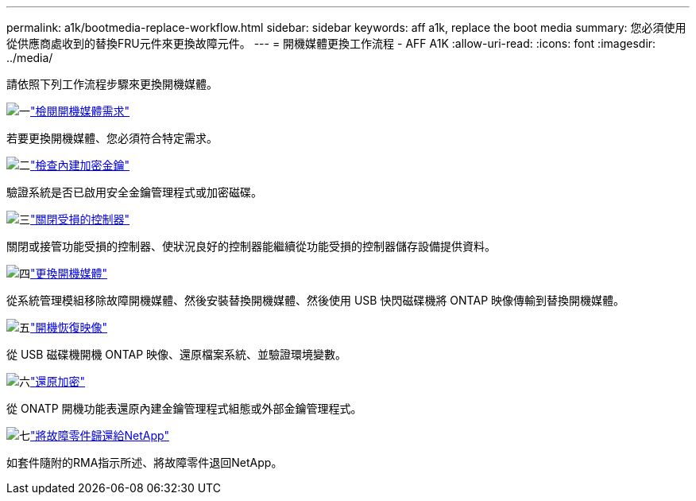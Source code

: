 ---
permalink: a1k/bootmedia-replace-workflow.html 
sidebar: sidebar 
keywords: aff a1k, replace the boot media 
summary: 您必須使用從供應商處收到的替換FRU元件來更換故障元件。 
---
= 開機媒體更換工作流程 - AFF A1K
:allow-uri-read: 
:icons: font
:imagesdir: ../media/


[role="lead"]
請依照下列工作流程步驟來更換開機媒體。

.image:https://raw.githubusercontent.com/NetAppDocs/common/main/media/number-1.png["一"]link:bootmedia-replace-requirements.html["檢閱開機媒體需求"]
[role="quick-margin-para"]
若要更換開機媒體、您必須符合特定需求。

.image:https://raw.githubusercontent.com/NetAppDocs/common/main/media/number-2.png["二"]link:bootmedia-encryption-preshutdown-checks.html["檢查內建加密金鑰"]
[role="quick-margin-para"]
驗證系統是否已啟用安全金鑰管理程式或加密磁碟。

.image:https://raw.githubusercontent.com/NetAppDocs/common/main/media/number-3.png["三"]link:bootmedia-shutdown.html["關閉受損的控制器"]
[role="quick-margin-para"]
關閉或接管功能受損的控制器、使狀況良好的控制器能繼續從功能受損的控制器儲存設備提供資料。

.image:https://raw.githubusercontent.com/NetAppDocs/common/main/media/number-4.png["四"]link:bootmedia-replace.html["更換開機媒體"]
[role="quick-margin-para"]
從系統管理模組移除故障開機媒體、然後安裝替換開機媒體、然後使用 USB 快閃磁碟機將 ONTAP 映像傳輸到替換開機媒體。

.image:https://raw.githubusercontent.com/NetAppDocs/common/main/media/number-5.png["五"]link:bootmedia-recovery-image-boot.html["開機恢復映像"]
[role="quick-margin-para"]
從 USB 磁碟機開機 ONTAP 映像、還原檔案系統、並驗證環境變數。

.image:https://raw.githubusercontent.com/NetAppDocs/common/main/media/number-6.png["六"]link:bootmedia-encryption-restore.html["還原加密"]
[role="quick-margin-para"]
從 ONATP 開機功能表還原內建金鑰管理程式組態或外部金鑰管理程式。

.image:https://raw.githubusercontent.com/NetAppDocs/common/main/media/number-7.png["七"]link:bootmedia-complete-rma.html["將故障零件歸還給NetApp"]
[role="quick-margin-para"]
如套件隨附的RMA指示所述、將故障零件退回NetApp。
